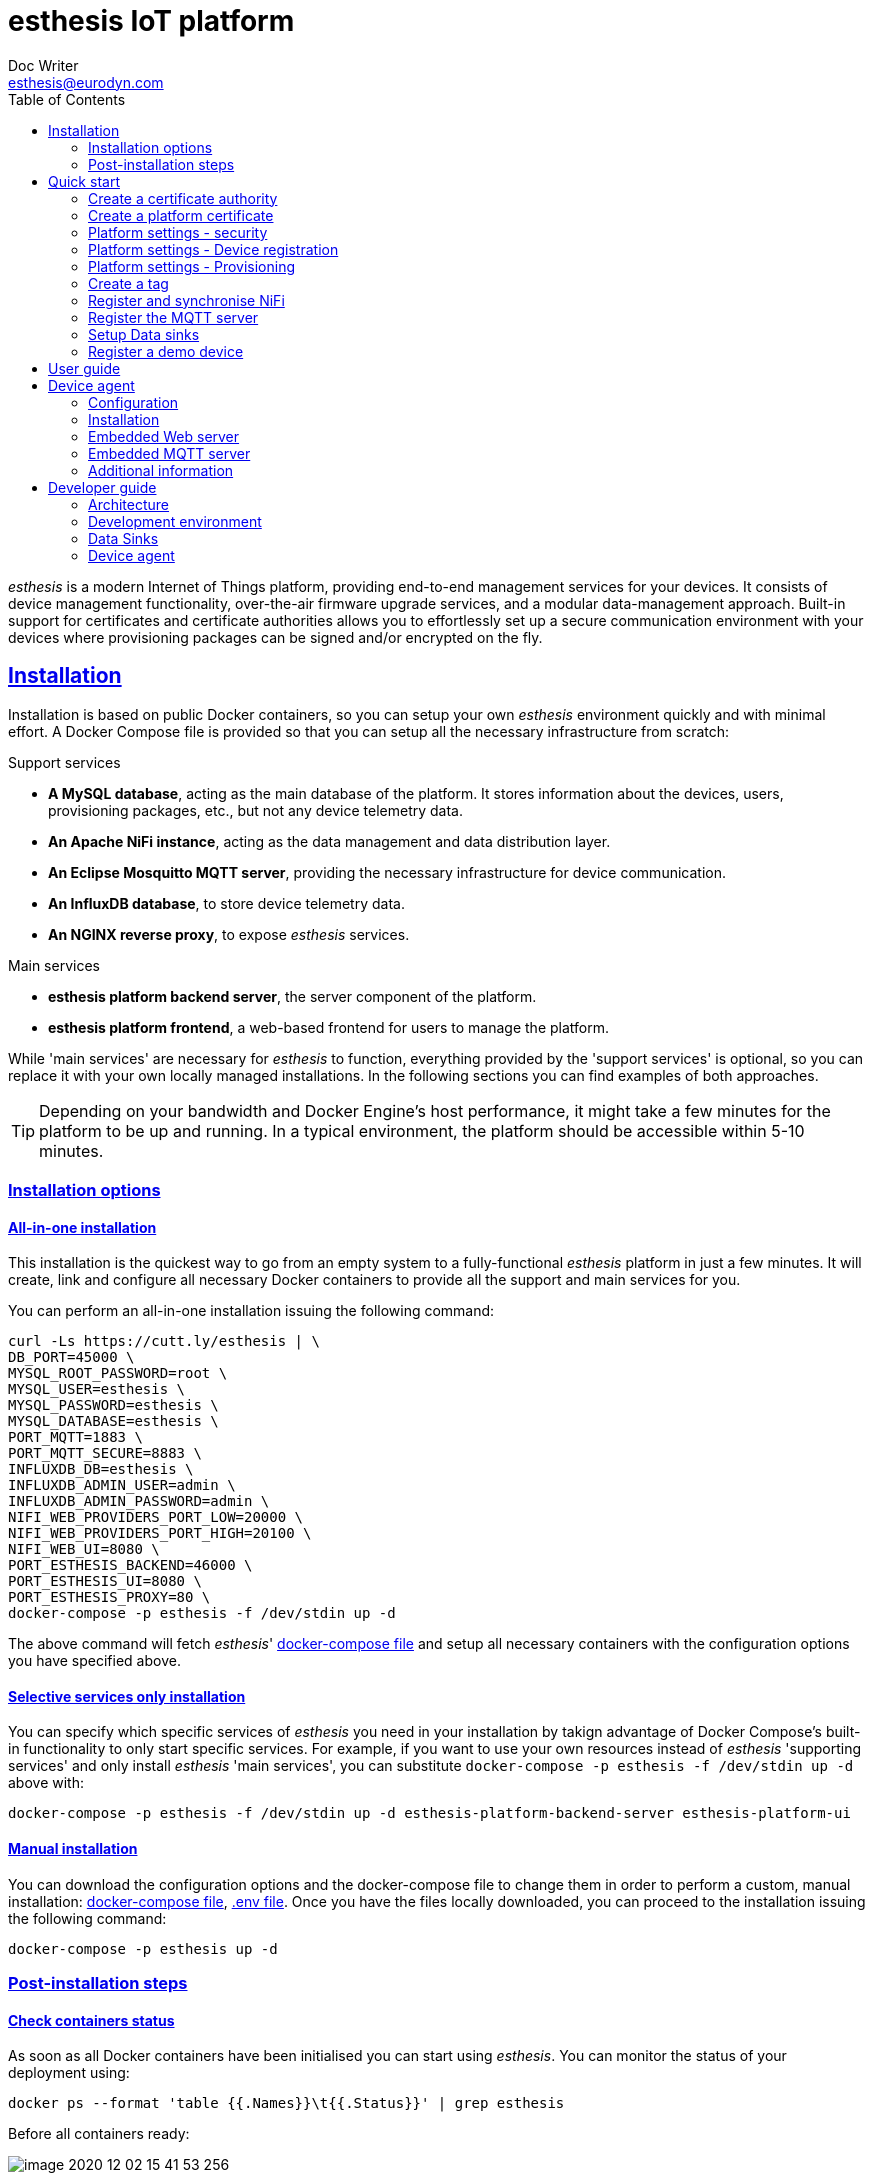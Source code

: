 = esthesis IoT platform
Doc Writer <esthesis@eurodyn.com>
:toc:
:toclevels: 2
:homepage: https://esthesis.com
:icons: font
:sectanchors:
:sectlinks:

_esthesis_ is a modern Internet of Things platform, providing end-to-end management services
for your devices. It consists of device management functionality, over-the-air firmware upgrade
services, and a modular data-management approach. Built-in support for certificates and certificate
authorities allows you to effortlessly set up a secure communication environment with your devices where
provisioning packages can be signed and/or encrypted on the fly.

== Installation
Installation is based on public Docker containers, so you can setup your own _esthesis_ environment
quickly and with minimal effort. A Docker Compose file is provided so that you can setup all the
necessary infrastructure from scratch:

.Support services
* **A MySQL database**, acting as the main database of the platform. It stores information about the
devices, users, provisioning packages, etc., but not any device telemetry data.
* **An Apache NiFi instance**, acting as the data management and data distribution layer.
* **An Eclipse Mosquitto MQTT server**, providing the necessary infrastructure for device communication.
* **An InfluxDB database**, to store device telemetry data.
* **An NGINX reverse proxy**, to expose _esthesis_ services.

.Main services
* **esthesis platform backend server**, the server component of the platform.
* **esthesis platform frontend**, a web-based frontend for users to manage the platform.

While 'main services' are necessary for _esthesis_ to function, everything provided by the 'support services'
is optional, so you can replace it with your own locally managed installations. In the following sections
you can find examples of both approaches.

TIP: Depending on your bandwidth and Docker Engine's host performance, it might take a few minutes
for the platform to be up and running. In a typical environment, the platform should be accessible
within 5-10 minutes.

=== Installation options

==== All-in-one installation
This installation is the quickest way to go from an empty system to a fully-functional _esthesis_
platform in just a few minutes. It will create, link and configure all necessary Docker
containers to provide all the support and main services for you.

You can perform an all-in-one installation issuing the following command:

```
curl -Ls https://cutt.ly/esthesis | \
DB_PORT=45000 \
MYSQL_ROOT_PASSWORD=root \
MYSQL_USER=esthesis \
MYSQL_PASSWORD=esthesis \
MYSQL_DATABASE=esthesis \
PORT_MQTT=1883 \
PORT_MQTT_SECURE=8883 \
INFLUXDB_DB=esthesis \
INFLUXDB_ADMIN_USER=admin \
INFLUXDB_ADMIN_PASSWORD=admin \
NIFI_WEB_PROVIDERS_PORT_LOW=20000 \
NIFI_WEB_PROVIDERS_PORT_HIGH=20100 \
NIFI_WEB_UI=8080 \
PORT_ESTHESIS_BACKEND=46000 \
PORT_ESTHESIS_UI=8080 \
PORT_ESTHESIS_PROXY=80 \
docker-compose -p esthesis -f /dev/stdin up -d
```

The above command will fetch _esthesis_' https://raw.githubusercontent.com/esthesis-iot/esthesis-setup/master/docker/prod/docker-compose.yml[docker-compose file]
and setup all necessary containers with the configuration options you have specified above.

==== Selective services only installation
You can specify which specific services of _esthesis_ you need in your installation by takign advantage
of Docker Compose's built-in functionality to only start specific services. For example, if you want
to use your own resources instead of _esthesis_ 'supporting services' and only install _esthesis_
'main services', you can substitute `docker-compose -p esthesis -f /dev/stdin up -d` above with:

```
docker-compose -p esthesis -f /dev/stdin up -d esthesis-platform-backend-server esthesis-platform-ui
```

==== Manual installation
You can download the configuration options and the docker-compose file to change them in order to
perform a custom, manual installation:
https://raw.githubusercontent.com/esthesis-iot/esthesis-setup/master/docker/prod/docker-compose.yml[docker-compose file],
https://raw.githubusercontent.com/esthesis-iot/esthesis-setup/master/docker/prod/.env[.env file].
Once you have the files locally downloaded, you can proceed to the installation issuing the following command:
```
docker-compose -p esthesis up -d
```

=== Post-installation steps
==== Check containers status
As soon as all Docker containers have been initialised you can start using _esthesis_. You can monitor the status of your deployment using:

```
docker ps --format 'table {{.Names}}\t{{.Status}}' | grep esthesis
```

Before all containers ready:

image::images/image-2020-12-02-15-41-53-256.png[]

After all containers ready:

image::images/image-2020-12-02-16-36-07-141.png[]

Once all containers are reported as `healthy` you can login to _exthesis_.

==== Web location and admin account
Using the default configuration options of _esthesis_, the frontend application is available on
port 80 of your Docker Engine host. For example, http://my-esthesis-host.

The default administration credentials are:
```
Username: admin@esthes.is
Password: admin
```

WARNING: You should change the default credentials as soon as possible to prevent unauthorised access to your platform.

== Quick start
image::images/image-2020-11-25-16-59-02-520.png[Login screen]
This section will guide you through some basic configuration options once you have a new installation
of _esthesis_ up and running. Please take into account that the configuration options presented here are
probably not what you should be using in production, so you may need to tweak them to your
organisation's requirements before you expose _esthesis_ services to untrusted networks.

=== Create a certificate authority
image::images/image-2020-11-25-17-35-14-814.png[alt="Creating a certificate authority"]
* Navigate to `Certificate Authorities`.
* Create a new certificate authority, leaving the `Parent CA` option empty.

=== Create a platform certificate
image::images/image-2020-11-25-17-39-22-358.png[alt="Creating a certificate"]
* Navigate to `Certificates`.
* Create a new certificate choosing the certificate authority created above as `Signed by`.

=== Platform settings - security
image::images/image-2020-11-26-08-47-31-181.png[]
* Navigate to `Settings` > `Security`.
* Set the Platform certificate to the certificate you created above.

=== Platform settings - Device registration
image::images/image-2020-11-26-10-18-41-874.png[]
* Navigate to `Settings` > `Device registration`.
* Set Registration mode to `Open registration`.
* Set Root Certificate Authority to the one you created above.

=== Platform settings - Provisioning
image::images/image-2020-11-26-10-20-58-614.png[]
* Navigate to `Settings` > `Provisioning`.
* Set Provisioning URL to the address where _esthesis_ platform proxy container is accessible from.

=== Create a tag
image::images/image-2020-11-26-10-22-40-732.png[]
* Navigate to `Tags`.
* Create a tag you can associate resources with.

=== Register and synchronise NiFi
image::images/image-2020-11-26-10-26-24-751.png[]
* Navigate to `Infrastructure` > `NiFi`.
* Register the NiFi server to be used by _esthesis_.
* Once NiFi is registered, open on the newly created instance and click on `Synchronise`. Synchronisation
will take a few seconds; you can monitor the progress bar on top of your screen. Once synchronisation
is completed, you will be automatically redirected back to the list of NiFi servers.

=== Register the MQTT server
image::images/image-2020-12-02-17-13-23-374.png[]
* Navigate to `Infrastructure` > `MQTT`.
* Register the MQTT server to be used by _esthesis_, associating it with the tag you created before.

=== Setup Data sinks
image::images/image-2020-12-02-17-16-42-542.png[]
For the purpose of a quick setup, the Data Wizards functionality will be used.

* Navigate to `Data Wizards`.
* Select `Standard infrastructure` and click on `Next`.
* Fill-in the standard infrastructure data wizard form. If you have installes _esthesis_ using the
provided Docker Compose file, you only need to change the address of your Docker engine and leave
the remaining values to their default values.
* Click on `Execute Wizard'. Once the progress bar is completed, your installation is fully configured.

=== Register a demo device
image::images/image-2020-12-02-17-18-23-158.png[]
You can, optionally, register a demo device before you start using your real devices. _esthesis_
<<_device_agent>> is provided as a Docker container (on top of a standalone agent format), so you can use it to quickly fire up a virtual demo device. To start your demo device, issue a command similar
to:
```
docker run --name esthesis-demo-device --network=esthesis_esthesis-prod -d  \
-e hardwareId=device1 \
-e storageRoot="/app" \
-e tags=test1 \
-e registrationUrl="http://my-esthesis-host" \
esthesis/esthesis-platform-device:latest
```

The demo device can also send random data, if configured accordingly. For demo data configuration see
<<dev-device-simulator>>.

== User guide
TBC

== Device agent
The device agent is the piece of software that runs in your devices allowing you to seamlessly connect
and control them from _esthesis_ platform. _esthesis_ provides a device agent that you can use
right of the box to interconnect any device capable of running Java (future versions of the device
agent will support additional options).

This section presents the functionality as well as the configuration options of the device agent.

=== Configuration
The device agent comes with a plethora of configuration options to accommodate different hardware and
deployments as presented next. Mandatory parameters for the device agent to bootup properly are denoted with [red]#*#. Values in **bold** indicate default values.

.Commonly used parameters
[cols="1,^,1"]
|===
|Parameter |Value |Description

|hardwareId [red]#*#
|Alphanumeric
|An ID that uniquely identifies this device. See also <<_hardware_ids>>.

|pauseStartup
|true, **false**
|A flag indicating whether the device should start paused. A paused device requires a keyboard input
to resume booting, useful when debugging devices.

|provisioningForkType
|**soft**, hard
|A provisioning package contains a script that will be executed by the agent in order to
 initiate the actual provisioning process. This flag defines how such execution will take place:

 soft: The script is called as a child process, controlled by the runtime agent. As soon as the
       agent terminates, the provisioning script terminates too.

 hard: The script is called as an independent process, not controlled by the runtime agent.

|provisioningPostHook
|
|The script to be called after a provisioning package is downloaded.
The script is handed the following parameters:

1. The full pathname to the provisioning package.

2. Whether this is an initial provisioning or not (as a true/false value).

|provisioningRoot
|If empty, $storageRoot/provisioning
|The root folder to store remotely retrieved provisioning packages.

|provisioningTempRoot
|If empty, $storageRoot/provisioning/.tmp
|The root folder to temporarily download a remotely retrieved provisioning packages. Once the
 package is downloaded, it is moved to provisioningRoot.

|rebootCommand
|
|The command to be executed to reboot the device.

|registrationUrl
|
|The URL of the esthesis platform with which the device will attempt to register with. For example,
'http://my-esthesis-host.com'.

|secureStorageRoot
|If empty, $storageRoot
|The root folder under which secure persistent storage is provided.

|storageRoot [red]#*#
|
|The folder to store the agent's configuration and runtime files. For example, '/storage/esthesis'.

|tags
|
|A comma-separated list of tags for the device to present during registration.

|topicPing
|**esthesis/ping**
|The MQTT topic to send PING messages.

|topicTelemetry
|**esthesis/telemetry**
|The MQTT topic to send TELEMETRY messages.

|topicMetadata
|**esthesis/metadata**
|The MQTT topic to send METADATA messages.

|topicControlRequest
|**esthesis/control/request**
|The MQTT topic to listen for CONTROL REQUEST messages.

|topicControlReply
|**esthesis/control/reply**
|The MQTT topic to send CONTROL REPLY messages.

|skipInitialProvisioning
|**true**
| A flag for the device to skip initial provisioning, useful in case the device comes with a firmware image already installed during factory setup.

|skipRegistration
|**false**
|A flag indicating to skip the initial device registration with _esthesis_ platform, useful if you ship
devices already registered.

|supportedCommands
|**PROVISIONING_CHECK_NEW,
PING,
HEALTH,
REBOOT,
EXECUTE**
|A comma-separated list of commands this device supports.
|===

.Communication parameters
[cols="1,^,1"]
|===
|Parameter |Value |Description

|requestAttempts
|**100**
|The maximum number a request (to esthesis platform) is retried.

|requestMaxBackoff
|**60**
|The maximum number of minutes to wait between attempts of previously failed requests.

|requestRetryBackoff
|**1000**
|Number of milliseconds to wait before trying again a previously failed request.

|===

.Local services
[cols="1,^,1"]
|===
|Parameter |Value |Description

|proxyMqtt
|true, **false**
|A flag to indicate that the embedded MQTT-to-MQTT proxy server should be started.

|proxyMqttPort
|**4566**
|The port of the embedded proxy MQTT server.

|proxyWeb
|true, **false**
|A flag to indicate that the embedded web-to-MQTT proxy server should be started.

|proxyWebPort
|**4567**
|The port of the embedded proxy Web server.

|===

.Security parameters
[cols="1,^,1"]
|===
|Parameter |Value |Description

|asymmetricCipher
|**RSA/ECB/PKCS1Padding**
|The cipher used for asymmetric encryption/decryption

|asymmetricKeyAlgorithm
|**RSA**
|The algorithm the asymmetric keys (i.e. public and private keys) are created with.

|Whether incoming messages should be encrypted.
|true, **false**
|A flag indicating whether incoming messages should be encrypted.

|incomingSigned
|true, **false**
|A flag indicating whether incoming messages should be signed.

|outgoingEncrypted
|true, **false**
|A falg indicating whether outgoing messages are encrypted.

|outgoingSigned
|true, **false**
|A flag indicating whether outgoing messages are signed.

|provisioningEncrypted
|true, **false**
|A flag indicating whether incoming provisioning packages should be encrypted.

|provisioningSigned
|true, **false**
|A flag indicating whether incoming provisioning packages should be signed.

|signatureAlgorithm
|**SHA256withRSA**
|The algorithm to be used when signing messages.

|symmetricCipher
|**AES/CBC/PKCS5Padding**
|The cipher used for symmetric encryption/decryption.

|symmetricKeyAlgorithm
|AES
|The algorithm the symmetric key (i.e. the session key) is created with.

|===

.Health checks parameters
[cols="1,^,1"]
|===
|Parameter |Value |Description

|healthDataFreqMsec
|**3600000**
|How often health data from the node are transmitted back to the platform (in msec).

|healthDataInitialDelayMsec
|**3600000**
|How long to wait before starting transmitting health data (in msec).

|pingFreqMsec
|60000
|How often PING data is sent (in msec).

|pingInitialDelayMsec
|60000
|How long to wait before start sending ping data (in msec).

|hcOsManufacturer
|**true**, false
|Return manufacturer information in health messages.

|hcOsVersion
|**true**, false
|Return OS version information in health messages.

|hcHwSerial
|**true**, false
|Return hardware serial number information in health messages.

|hcCpuPhysicalPackage
|**true**, false
|Return the number of CPUs information in health messages.

|hcCpuPhysicalCores
|**true**, false
|Return the number of physical CPU cores information in health messages.

|hcCpuLogicalCores
|**true**, false
|Return the number of logical CPU cores information in health messages.

|hcCpuIdentifier
|**true**, false
|Return the CPU identifier information in health messages.

|hcCpuProcessorId
|**true**, false
|Return the CPU processor ID information in health messages

|hcCpuTemperature
|**true**, false
|Return the CPU temperature information in health messages.

|hcMemoryAvailable
|**true**, false
|Return the available memory information in health messages.

|hcMemoryTotal
|**true**, false
|Return the total memory information in health messages.

|hcLoad1
|**true**, false
|Return the load in the last 1' information in health messages.

|hcLoad5
|**true**, false
|Return the load in the last 5' information in health messages.

|hcLoad15
|**true**, false
|Return the load in the last 15' information in health messages.

|hcFs
|**true**, false
|Return information about filesystems usage in health messages.

|hcFilterFs
|
|A comma-separated list of filestystems to include in health messages. If left empty, all
discovered filesystems will be included.

|hcCurrentTime
|**true**, false
|Return the device's local clock date/time.

|hcUpTime
|**true**, false
|Returns the device's uptime in health messages.

|hcIpAddress
|**true**, false
|Returns the device's IP address in health messages.

|hcIpIfFilter
|
|A comma-separated list of interface names to include when reporting their IP address. If left
empty, all interfaces will be included.

|runtimeVersion
|**true**, false
|Returns the device's agent version in health messages.

|runtimeCommitId
|**true**, false
|Returns the commit ID of the runtime agent running on the device in health messages.

|firmwareVersionFile
|
|A file containing the firmware version to be reported. The contents of this file are read by the
agent and reported in health checks.
|===

[[demo-parameters]]
.Demo parameters
[cols="1,^,1"]
|===
|Parameter |Value |Description

|demo
|true, **false**
|A flag instructing the agent to submit random telemetry data.

|demoFreqMsec
|**5000**
|The period in which random data is generated and sent (in msec).

|demoInitialDelayMsec
|**5000**
|The amount of time to wait before the agent starts submitting random data (in msec).

|demoPayload
|{`"m": "demo", "v": { "temperature": %i%, "humidity": %f%}`
|The payload of the random data (see also <<dev-device-simulator>>).
|===

=== Installation
The device agent comes in the form of a self-contained Java JAR file. The JAR file encapsulates all
the runtime dependencies needed, so you can execute the agent just by obtaining the
`esthesis-platform-device.jar` file. To ease integration and, in particular, updates of the device
agent, the JAR filename does not contain a version information. However, detailed version information
is available within the JAR file (see Developer guide, <<dev-device-agent>>).

The device agent can be executed in your device using a command similar to:
```
hardwareId=device1 \
storageRoot="$(echo ~$USER)/.esthesis" \
registrationUrl=http://my-esthesis-host \
java -jar target/esthesis-platform-device.jar
```

_esthesis_ comes with a Device Simulator to let you test your installation. To use the Device simulator, see <<dev-device-simulator>>.

=== Embedded Web server
TBC

=== Embedded MQTT server
TBC


=== Additional information
You can find additional information on the device agent in the following sections:

* For an architectural point of view, see <<architecture-device-agent, Architecture - Device agent>>.
* For a developer's point of view, see <<dev-device-agent, Developer Guide - Device agent>>.

== Developer guide
The following sections provide information for software developers that might want to work with
_esthesis_ to extend its functionality.

.Main technical stack
* JDK 13.x
* Maven 3.6.x
* Spring Boot 2.x
* Angular 9

=== Architecture
_esthesis_ is an IoT platform. Admittedly, this is a broad definition and may include, or not include,
different things according to the context in which it is being used. In high-level terms, in an IoT
environment you would expect to have devices that collect data. The data needs to be transmitted
to a data collection endpoint and then, eventually, persist into a data storage:

.Basic concepts of an IoT platform
image::diagrams/architecture1.png[]

_esthesis_ takes a holistic approach towards devices and data management by utilising state of the
art, mature tools and building the necessary IoT management on top.

The main architectural components of _esthesis_ consist of the following building blocks:

* A front-end, web-based application to manage _esthesis_.
* A back-end application, to provide services necessary to the front-end as well as to devices.
* A device agent, to provide connectivity to remote devices.
* An MQTT server to communicate with devices.
* An Apache NiFi server to provide dataflow management services.

The following figure presents the main building blocks of _esthesis_ as well as the interconnection
between them:

.Architectural building blocks of _esthesis_
image::diagrams/architecture2.png[]

The following sections provide an overview of the role of each building block into _esthesis_ IoT platform.

==== _esthesis_ proxy, front-end, and back-end
The _esthesis_ front-end and back-end are the core building blocks delivering the functionality of
_esthesis_ IoT platform. Access to both componets is provided via a reverse proxy, delivering in the
form of a Docker container as part of the _esthesis_ deployment.

The front-end block, provides the user interface of _esthesis_ platform. It is a modern, Single Page Application, compatible with all major Internet browsers.

The back-end block, provides the services necessary to fetch information to the front-end block as
well as services geared towards devices.

==== Device agent [[architecture-device-agent]]
The device agent is the piece of software running within your device, allowing it to be remotely
managed. _esthesis_ comes with its own device agent that can be incorproated into your devices,
making them remotely managed with minimal effort.

The device agent is an autonomous piece of software, not aware of what kind of device is running on. Effectively, the device agent does not know what
kind of sensors your device has, what kind of data needs to be collected, or how access to sensors
providing the data is to be realised. Communication with device-specific sensors and data collection
is handled by other custom, device-specific software running on the device. Such software
can be a complex, elaborated solution you have created as part of your project, or just a simple cron-based script that polls your sensors and collects data.

Data from sensors that has been collected locally on the device has little value if they only stay
in the device itself. Eventually, you need all sensor data to be concentrated on a data storage, so that you can utilise it to deliver your added-value services. The _esthesis_ device agent provides two local communication channels within your device: An embedded MQTT server, and an embedded Web server. The configuration options of the device agent allows you to specify which of those two
channels become available and you can choose to have none, either, or both active.

The local endpoints provided by the device agent allow any local process to submit data simply by
using a `localhost` address. Your data collection scripts, or software, does not need to be aware
of _esthesis_. As soon as data is received on any device agent's endpoints, it is automatically
transmitted to _esthesis_. The device agent wraps your data into its own format and can optionally
encrypt and/or sign the final payload to be transmitted to _esthesis_.

The device agent comes as an integral part of the _esthesis_ IoT platform and can help you interconnect
your devices with minimal effort and time. It incorporates the complete set of services provided by _esthesis_, includign remote management, software updates, automatic and transparent data encryption
and signing, etc. However, if your needs dictacte a different implementation, or if the architecture
of your device is not supported by _esthesis_ runtime agent, you can create your own device agent. Admittedly, creating a device agent from scratch requires times and effort, however there is nothing
in _esthesis_ open architecture preventing you from doing so. You can find additional details on the
protocols and supported data flows of the device agent in the Developr Guide, <<dev-device-agent>> section.

==== MQTT server
The MQTT server is the building block providing bidirection communication between devices and the
_esthesis_ platform.

==== NiFi server

=== Development environment
TBC

=== Data Sinks [[dev-data-sinks]]
TBC

=== Device agent [[dev-device-agent]]
TBC

==== Device simulator [[dev-device-simulator]]
A device simulator running the device agent is provided by _esthesis_ as a Docker container. You can
use the device simulator to test your installation or to simulate workloads to stress test your
environment.

You can see the embedded MQTT and WEB server of the device agent to post your own data. All data you
post via MQTT or REST will be automatically transferred to your registered _esthesis_ platform. However,
the device simulator is capable of producing random data for you. To enable this option, you can
utilise the following parameters: `demo`, `demoFreqMsec`, `demoInitialDelayMsec`, `demoPayload` (see <<demo-parameters>>).

The payload of the random data that is transmitted consists of the following JSON structure:
```
{
  "m": "demo",
  "v": {
     "temperature": %i%,
     "humidity": %f%
  }
}
```

The `%` placeholders denote variables that will be subtituted during message construction. In particular:

* `%i%` will be substituted with a random integer value from 0 to 100.
* `%f%` will be substituted with a random float value from 0 to 100.

==== Hardware IDs
